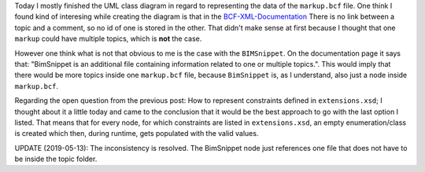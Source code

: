 .. title: Representing markup.bcf in UML
.. slug: representing-markupbcf-in-uml
.. date: 2019-05-13 17:43:03 UTC
.. tags: bcf, bim, GSoC, class-diagram
.. category: 
.. link: 
.. description: 
.. type: text

.. _`BCF-XML-Documentation`: https://github.com/BuildingSMART/BCF-XML/tree/master/Documentation

Today I mostly finished the UML class diagram in regard to representing the data
of the ``markup.bcf`` file. One think I found kind of interesing while creating
the diagram is that in the `BCF-XML-Documentation`_ There is no link between a
topic and a comment, so no id of one is stored in the other. That didn't make
sense at first because I thought that one ``markup`` could have multiple topics,
which is **not** the case. 

However one think what is not that obvious to me is the case with the ``BIMSnippet``. 
On the documentation page it says that: "BimSnippet is an additional file containing
information related to one or multiple topics.". This would imply that there
would be more topics inside one ``markup.bcf`` file, because ``BimSnippet`` is,
as I understand, also just a node inside ``markup.bcf``.

Regarding the open question from the previous post: How to represent constraints
defined in ``extensions.xsd``; I thought about it a little today and came to the
conclusion that it would be the best approach to go with the last option I
listed. That means that for every node, for which constraints are listed in
``extensions.xsd``, an empty enumeration/class is created which then, during
runtime, gets populated with the valid values.

UPDATE (2019-05-13): The inconsistency is resolved. The BimSnippet node just references one
file that does not have to be inside the topic folder. 
